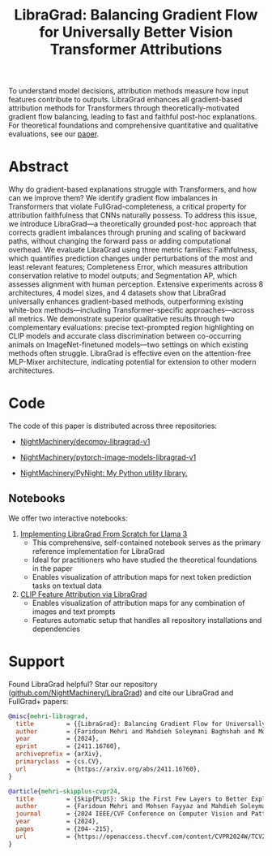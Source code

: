 #+TITLE: LibraGrad: Balancing Gradient Flow for Universally Better Vision Transformer Attributions
#+options: toc:3
#+EXCLUDE_TAGS: noexport

To understand model decisions, attribution methods measure how input features contribute to outputs. LibraGrad enhances all gradient-based attribution methods for Transformers through theoretically-motivated gradient flow balancing,  leading to fast and faithful post-hoc explanations. For theoretical foundations and comprehensive quantitative and qualitative evaluations, see our [[https://arxiv.org/pdf/2411.16760][paper]].

# Read the [[https://arxiv.org/pdf/2411.16760][paper]].
# Read the [[https://raw.githack.com/NightMachinery/LibraGrad/master/paper/LibraGrad_v2.4.5_with_appendices.pdf][paper]].
# Appendix C of the paper contains many multi-object qualitative examples.

# [[./images/fig_1.png]]
# [[./images/main_001_cropped.png]]
# [[./images/main_002_cropped.png]]
[[./images/main_001_cropped.jpeg]]
[[./images/main_002_cropped.jpeg]]

* COMMENT _ :noexport:
** [[https://arxiv.org/abs/2411.16760][{2411.16760} LibraGrad: Balancing Gradient Flow for Universally Better Vision Transformer Attributions]]

** [[id:9b138a2b-f5b3-46a5-a496-7452c77cc109][Github/pages/create]]
:PROPERTIES:
:ID:       648abab6-2601-40e6-9612-1a7f474d9884
:END:
*** [[https://nightmachinery.github.io/LibraGrad/][LibraGrad: Balancing Gradient Flow for Universally Better Vision Transformer Attributions]]
:PROPERTIES:
:ID:       f6ba8bcc-d17c-4429-91f0-117e34703142
:END:

*** Add the correct favicon
:PROPERTIES:
:ID:       e6a9d4a5-a657-4171-8b7f-2dbb6d75a80a
:END:
#+begin_src zsh :eval never
deus org-export-recursive readme.org ; gmv readme.html index.html

# html_favicon.py favicon.svg --input=index.html --output=index.html
#: The favicon will be added automatically when it exists.
#+end_src

**** [[https://fontawesome.com/v5/icons/balance-scale?s=solid][Balance Scale Icon | Font Awesome]]
:PROPERTIES:
:ID:       f3e274c6-cb6e-47dc-9f3f-b82a7116a68b
:END:

* Abstract
:PROPERTIES:
:ID:       2d8d8584-ff9f-4eb8-b400-01d060112415
:END:
Why do gradient-based explanations struggle with Transformers, and how can we improve them? We identify gradient flow imbalances in Transformers that violate FullGrad-completeness, a critical property for attribution faithfulness that CNNs naturally possess. To address this issue, we introduce LibraGrad—a theoretically grounded post-hoc approach that corrects gradient imbalances through pruning and scaling of backward paths, without changing the forward pass or adding computational overhead. We evaluate LibraGrad using three metric families: Faithfulness, which quantifies prediction changes under perturbations of the most and least relevant features; Completeness Error, which measures attribution conservation relative to model outputs; and Segmentation AP, which assesses alignment with human perception. Extensive experiments across 8 architectures, 4 model sizes, and 4 datasets show that LibraGrad universally enhances gradient-based methods, outperforming existing white-box methods—including Transformer-specific approaches—across all metrics. We demonstrate superior qualitative results through two complementary evaluations: precise text-prompted region highlighting on CLIP models and accurate class discrimination between co-occurring animals on ImageNet-finetuned models—two settings on which existing methods often struggle. LibraGrad is effective even on the attention-free MLP-Mixer architecture, indicating potential for extension to other modern architectures.

* Code
:PROPERTIES:
:ID:       57bad82d-f0e8-4421-bff1-85590fbbd38e
:END:
The code of this paper is distributed across three repositories:
- [[https://github.com/NightMachinery/decompv-libragrad-v1][NightMachinery/decompv-libragrad-v1]]

- [[https://github.com/NightMachinery/pytorch-image-models-libragrad-v1][NightMachinery/pytorch-image-models-libragrad-v1]]
  

- [[https://github.com/NightMachinery/PyNight][NightMachinery/PyNight: My Python utility library.]]

** Notebooks
:PROPERTIES:
:ID:       c6676863-c8a7-4133-8f78-bba3ea73d9e8
:END:
We offer two interactive notebooks:

1. [[https://colab.research.google.com/github/NightMachinery/LibraGrad/blob/master/notebooks/llama3.ipynb][Implementing LibraGrad From Scratch for Llama 3]]
   - This comprehensive, self-contained notebook serves as the primary reference implementation for LibraGrad
   - Ideal for practitioners who have studied the theoretical foundations in the paper
   - Enables visualization of attribution maps for next token prediction tasks on textual data

2. [[https://colab.research.google.com/github/NightMachinery/LibraGrad/blob/master/notebooks/CLIP.ipynb][CLIP Feature Attribution via LibraGrad]]
   - Enables visualization of attribution maps for any combination of images and text prompts
   - Features automatic setup that handles all repository installations and dependencies

* Support
:PROPERTIES:
:ID:       56e6fdff-5190-4490-896e-6dee43aa55d1
:END:
Found LibraGrad helpful? Star our repository ([[https://github.com/NightMachinery/LibraGrad][github.com/NightMachinery/LibraGrad]]) and cite our LibraGrad and FullGrad+ papers:

# @todo update the bibtex for LibraGrad, use bibtidy
#+begin_src bibtex
@misc{mehri-libragrad,
  title         = {{LibraGrad}: Balancing Gradient Flow for Universally Better Vision Transformer Attributions},
  author        = {Faridoun Mehri and Mahdieh Soleymani Baghshah and Mohammad Taher Pilehvar},
  year          = {2024},
  eprint        = {2411.16760},
  archiveprefix = {arXiv},
  primaryclass  = {cs.CV},
  url           = {https://arxiv.org/abs/2411.16760},
}

@article{mehri-skipplus-cvpr24,
  title         = {Skip{PLUS}: Skip the First Few Layers to Better Explain Vision Transformers},
  author        = {Faridoun Mehri and Mohsen Fayyaz and Mahdieh Soleymani Baghshah and Mohammad Taher Pilehvar},
  journal       = {2024 IEEE/CVF Conference on Computer Vision and Pattern Recognition Workshops (CVPRW)},
  year          = {2024},
  pages         = {204--215},
  url           = {https://openaccess.thecvf.com/content/CVPR2024W/TCV2024/html/Mehri\%5FSkipPLUS\%5FSkip\%5Fthe\%5FFirst\%5FFew\%5FLayers\%5Fto\%5FBetter\%5FExplain\%5FVision\%5FCVPRW\%5F2024\%5Fpaper.html},
}
#+end_src
